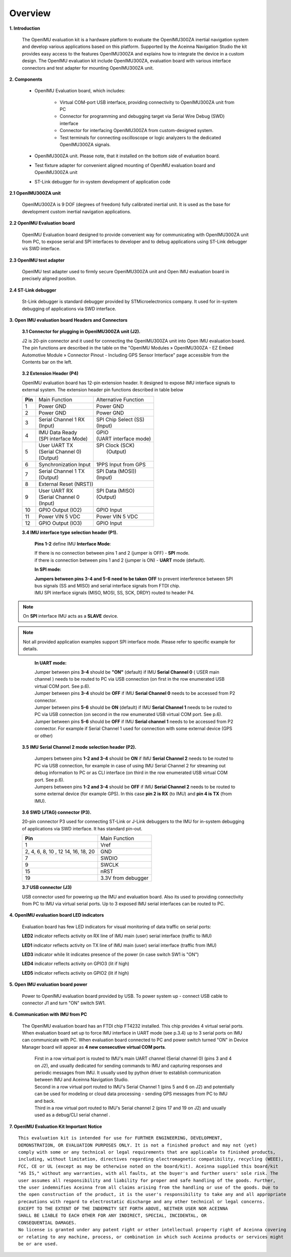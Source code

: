 Overview
========

.. contents:: Contents
    :local:

**1. Introduction**


    The OpenIMU evaluation kit is a hardware platform to evaluate the OpenIMU300ZA
    inertial navigation system and develop various applications based on this platform.
    Supported by the Aceinna Navigation Studio the kit provides easy access to the features
    OpenIMU300ZA and explains how to integrate the device in a custom design.
    The OpenIMU evaluation kit include OpenIMU300ZA, evaluation board with various interface
    connectors and test adapter for mounting OpenIMU300ZA unit.

    .. image:: ../media/EvalKit.png

**2. Components**

    - OpenIMU Evaluation board, which includes:

        - Virtual COM-port USB interface, providing connectivity to OpenIMU300ZA unit from PC

        - Connector for programming and debugging target via Serial Wire Debug (SWD) interface

        - Connector for interfacing OpenIMU300ZA from custom-designed system.

        - Test terminals for connecting oscilloscope or logic analyzers to the dedicated OpenIMU300ZA signals.

    - OpenIMU300ZA unit. Please note, that it installed on the bottom side of evaluation board.

    - Test fixture adapter for convenient aligned mounting of OpenIMU evaluation board and OpenIMU300ZA unit
    - ST-Link debugger for in-system development of application code

**2.1 OpenIMU300ZA unit**

    OpenIMU300ZA is 9 DOF (degrees of freedom) fully calibrated inertial unit. It is used as the base for development custom
    inertial navigation applications.

**2.2 OpenIMU Evaluation board**

    OpenIMU Evaluation board designed to provide convenient way for communicating with OpenIMU300ZA unit from PC, to
    expose serial and SPI interfaces to developer and to debug applications using ST-Link debugger vis SWD interface.

**2.3 OpenIMU test adapter**

    OpenIMU test adapter used to firmly secure OpenIMU300ZA unit and Open IMU evaluation board in precisely aligned position.

**2.4 ST-Link debugger**

    St-Link debugger is standard debugger provided by STMicroelectronics company. It used for in-system debugging of applications via SWD interface.

**3. Open IMU evaluation board Headers and Connectors**


    **3.1 Connector for plugging in OpenIMU300ZA unit (J2).**

    J2 is 20-pin connector and it used for connecting the OpenIMU300ZA unit into Open IMU evaluation board.  The pin functions are described in the table on the "OpenIMU Modules » OpenIMU300ZA - EZ Embed Automotive Module » Connector Pinout - Including GPS Sensor Interface" page
    accessible from the Contents bar on the left.

.. _connector-label:

    **3.2 Extension Header (P4)**

    OpenIMU evaluation board has 12-pin extension header. It designed to expose IMU interface signals to
    external system. The extension header pin functions described in table below



    +-----------------+-------------------------+-----------------------+
    | **Pin**         |   Main Function         | Alternative Function  |
    |                 |                         |                       |
    +-----------------+-------------------------+-----------------------+
    | 1               | Power GND               | Power GND             |
    +-----------------+-------------------------+-----------------------+
    | 2               | Power GND               | Power GND             |
    +-----------------+-------------------------+-----------------------+
    | 3               || Serial Channel 1 RX    || SPI Chip Select (SS) |
    |                 || (Input)                || (Input)              |
    +-----------------+-------------------------+-----------------------+
    | 4               || IMU Data Ready         || GPIO                 |
    |                 || (SPI interface Mode)   || (UART interface mode)|
    +-----------------+-------------------------+-----------------------+
    | 5               || User UART TX           || SPI Clock (SCK)      |
    |                 || (Serial Channel 0)     ||     (Output)         |
    |                 || (Output)               ||                      |
    +-----------------+-------------------------+-----------------------+
    | 6               || Synchronization Input  | 1PPS Input from  GPS  |
    +-----------------+-------------------------+-----------------------+
    | 7               || Serial Channel 1 TX    || SPI Data (MOSI))     |
    |                 || (Output)               || (Input)              |
    +-----------------+-------------------------+-----------------------+
    | 8               |             External Reset (NRST))              |
    +-----------------+-------------------------+-----------------------+
    | 9               || User UART RX           || SPI Data (MISO)      |
    |                 || (Serial Channel 0      || (Output)             |
    |                 || (Input)                ||                      |
    +-----------------+-------------------------+-----------------------+
    | 10              | GPIO Output (IO2)       | GPIO Input            |
    |                 |                         |                       |
    +-----------------+-------------------------+-----------------------+
    | 11              | Power VIN  5 VDC        | Power VIN 5 VDC       |
    +-----------------+-------------------------+-----------------------+
    | 12              | GPIO Output (IO3)       | GPIO Input            |
    +-----------------+-------------------------+-----------------------+

    **3.4 IMU interface type selection header (P1).**

	**Pins 1-2** define IMU **Interface Mode**:
	
	|  If there is no connection between pins 1 and 2 (jumper is OFF) - **SPI** mode. 
	|  if there is connection between pins 1 and 2 (jumper is ON) - **UART** mode (default). 
	
	**In SPI mode:**
	
	|  **Jumpers between pins 3-4 and 5-6 need to be taken OFF** to prevent interference 
	   between SPI bus signals (SS and MISO) and serial interface signals 
	   from FTDI chip. 
	|  IMU SPI interface signals (MISO, MOSI, SS, SCK, DRDY)
	   routed to header P4.

.. note::
	On **SPI** interface IMU acts as a **SLAVE** device.  
..    

.. note::
    Not all provided application examples support SPI interface mode.
    Please refer to specific example for details.	
..

	**In UART mode:**
	
	|  Jumper between pins **3-4** should be **"ON"** (default) if IMU **Serial Channel 0** ( USER main channel ) needs to be routed to PC via USB connection (on first in the row enumerated USB virtual COM port. See p.6).
   	
	|  Jumper between pins **3-4** should be **OFF** if IMU **Serial Channel 0** needs to be accessed from P2 connector.
	
	|  Jumper between pins **5-6** should be **ON** (default) if IMU **Serial Channel 1** needs to be routed to PC via USB connection (on second in the row enumerated USB virtual COM port. See p.6).
  	
	|  Jumper between pins **5-6** should be **OFF** if IMU **Serial channel 1** needs to be accessed from P2 connector.
	   For example if Serial Channel 1 used for connection with some external device (GPS or other)

    **3.5 IMU Serial Channel 2 mode selection header (P2).**

	|  Jumpers between pins **1-2 and 3-4** should be **ON** if IMU **Serial Channel 2** needs to be routed to PC via USB 
	   connection, for example in case of using IMU Serial Channel 2 for streaming out debug information to PC 
	   or as CLI interface (on third in the row enumerated USB virtual COM port. See p.6).
	   
	|  Jumpers between pins **1-2 and 3-4** should be **OFF** if IMU **Serial Channel 2** needs to be routed to some external 
	   device (for example GPS). In this case **pin 2 is RX** (to IMU) and **pin 4 is TX** (from IMU). 

    **3.6 SWD (JTAG) connector (P3).**

    20-pin connector P3 used for connecting ST-Link or J-Link debuggers to the IMU for
    in-system debugging of applications via SWD interface. It has standard pin-out.

    +-------------------+-------------------------+
    | **Pin**           |   Main Function         |
    |                   |                         |
    +-------------------+-------------------------+
    | 1                 | Vref                    |
    +-------------------+-------------------------+
    |2, 4, 6, 8, 10 , 12| GND                     |
    |14, 16, 18, 20     |                         |
    +-------------------+-------------------------+
    | 7                 | SWDIO                   |
    +-------------------+-------------------------+
    | 9                 | SWCLK                   |
    +-------------------+-------------------------+
    | 15                | nRST                    |
    +-------------------+-------------------------+
    | 19                | 3.3V from debugger      |
    +-------------------+-------------------------+

    **3.7 USB connector (J3)**

    USB connector used for powering up the IMU and evaluation board. Also its used to providing connectivity
    from PC to IMU via virtual serial ports. Up to 3 exposed IMU serial interfaces can be routed to PC.


**4. OpenIMU evaluation board LED indicators**

    Evaluation board has few LED indicators for visual monitoring of data traffic on serial ports:

    **LED2** indicator reflects activity on RX line of IMU main (user) serial interface (traffic to IMU)

    **LED1** indicator reflects activity on TX line of IMU main (user) serial interface (traffic from IMU)

    **LED3** indicator while lit indicates presence of the power (in case switch SW1 is "ON")

    **LED4** indicator reflects activity on GPIO3 (lit if high)

    **LED5** indicator reflects activity on GPIO2 (lit if high)


**5. Open IMU evaluation board power**

    Power to OpenIMU evaluation board provided by USB.
    To power system up - connect USB cable to connector J1 and turn "ON" switch SW1.

**6. Communication with IMU from PC**

    |  The OpenIMU evaluation board has an FTDI chip FT4232 installed. This chip provides 4 virtual serial ports.
       When evaluation board set up to force IMU interface in UART mode (see p.3.4) up to 3 serial ports on IMU can communicate with PC.
       When evaluation board connected to PC and power switch turned "ON" in Device Manager board will appear as **4 new consecutive virtual COM ports**.
	
	|  First in a row virtual port is routed to IMU's main UART channel (Serial channel 0) (pins 3 and 4 on J2), and usually dedicated for sending commands 
	   to IMU and capturing responses and periodic messages from IMU. It usually used by python driver to establish communication between IMU and Aceinna Navigation Studio. 
	
	|  Second in a row virtual port routed to IMU's Serial Channel 1 (pins 5 and 6 on J2) and potentially can be used for modeling or cloud data processing - sending GPS messages from PC to IMU and back. 
	
	|  Third in a row virtual port routed to IMU's Serial channel 2 (pins 17 and 19 on J2) and usually used as a debug/CLI serial channel .


**7. OpenIMU Evaluation Kit Important Notice**

::

     This evaluation kit is intended for use for FURTHER ENGINEERING, DEVELOPMENT,
     DEMONSTRATION, OR EVALUATION PURPOSES ONLY. It is not a finished product and may not (yet)
     comply with some or any technical or legal requirements that are applicable to finished products,
     including, without limitation, directives regarding electromagnetic compatibility, recycling (WEEE),
     FCC, CE or UL (except as may be otherwise noted on the board/kit). Aceinna supplied this board/kit
     "AS IS," without any warranties, with all faults, at the buyer's and further users' sole risk. The
     user assumes all responsibility and liability for proper and safe handling of the goods. Further,
     the user indemnifies Aceinna from all claims arising from the handling or use of the goods. Due to
     the open construction of the product, it is the user's responsibility to take any and all appropriate
     precautions with regard to electrostatic discharge and any other technical or legal concerns.
     EXCEPT TO THE EXTENT OF THE INDEMNITY SET FORTH ABOVE, NEITHER USER NOR ACEINNA
     SHALL BE LIABLE TO EACH OTHER FOR ANY INDIRECT, SPECIAL, INCIDENTAL, OR
     CONSEQUENTIAL DAMAGES.
     No license is granted under any patent right or other intellectual property right of Aceinna covering
     or relating to any machine, process, or combination in which such Aceinna products or services might
     be or are used.
